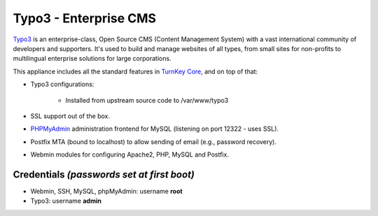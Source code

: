 Typo3 - Enterprise CMS
======================

`Typo3`_ is an enterprise-class, Open Source CMS (Content Management
System) with a vast international community of developers and
supporters. It's used to build and manage websites of all types, from
small sites for non-profits to multilingual enterprise solutions for
large corporations.

This appliance includes all the standard features in `TurnKey Core`_,
and on top of that:

- Typo3 configurations:
   
   - Installed from upstream source code to /var/www/typo3

- SSL support out of the box.
- `PHPMyAdmin`_ administration frontend for MySQL (listening on port
  12322 - uses SSL).
- Postfix MTA (bound to localhost) to allow sending of email (e.g.,
  password recovery).
- Webmin modules for configuring Apache2, PHP, MySQL and Postfix.

Credentials *(passwords set at first boot)*
-------------------------------------------

-  Webmin, SSH, MySQL, phpMyAdmin: username **root**
-  Typo3: username **admin**


.. _Typo3: http://typo3.org/
.. _TurnKey Core: http://www.turnkeylinux.org/core
.. _PHPMyAdmin: http://www.phpmyadmin.net

